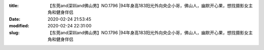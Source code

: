 
:title: 【东莞and深圳and佛山男】NO.1796 |94年身高183阳光外向央企小哥，佛山人，幽默开心果，想找摄影女主角和健身伴侣
:date: 2020-02-24 21:53:45
:modified: 2020-02-24 22:31:00
:slug: 【东莞and深圳and佛山男】NO.1796 |94年身高183阳光外向央企小哥，佛山人，幽默开心果，想找摄影女主角和健身伴侣


.. raw:: html
    :file: html/【东莞and深圳and佛山男】NO.1796 |94年身高183阳光外向央企小哥，佛山人，幽默开心果，想找摄影女主角和健身伴侣.html
